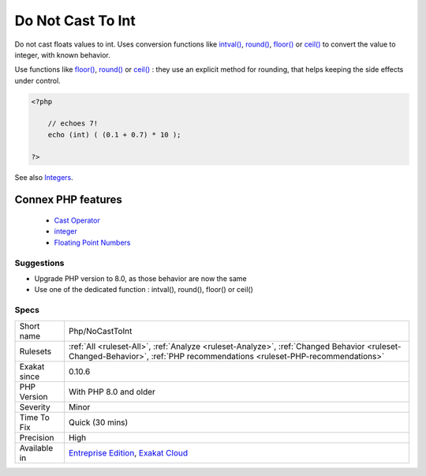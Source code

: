 .. _php-nocasttoint:


.. _do-not-cast-to-int:

Do Not Cast To Int
++++++++++++++++++

.. meta::
	:description:
		Do Not Cast To Int: Do not cast floats values to int.
	:twitter:card: summary_large_image
	:twitter:site: @exakat
	:twitter:title: Do Not Cast To Int
	:twitter:description: Do Not Cast To Int: Do not cast floats values to int
	:twitter:creator: @exakat
	:twitter:image:src: https://www.exakat.io/wp-content/uploads/2020/06/logo-exakat.png
	:og:image: https://www.exakat.io/wp-content/uploads/2020/06/logo-exakat.png
	:og:title: Do Not Cast To Int
	:og:type: article
	:og:description: Do not cast floats values to int
	:og:url: https://exakat.readthedocs.io/en/latest/Reference/Rules/Do Not Cast To Int.html
	:og:locale: en

.. raw:: html


	<script type="application/ld+json">{"@context":"https:\/\/schema.org","@graph":[{"@type":"WebPage","@id":"https:\/\/php-tips.readthedocs.io\/en\/latest\/Reference\/Rules\/Php\/NoCastToInt.html","url":"https:\/\/php-tips.readthedocs.io\/en\/latest\/Reference\/Rules\/Php\/NoCastToInt.html","name":"Do Not Cast To Int","isPartOf":{"@id":"https:\/\/www.exakat.io\/"},"datePublished":"Fri, 10 Jan 2025 09:46:18 +0000","dateModified":"Fri, 10 Jan 2025 09:46:18 +0000","description":"Do not cast floats values to int","inLanguage":"en-US","potentialAction":[{"@type":"ReadAction","target":["https:\/\/exakat.readthedocs.io\/en\/latest\/Do Not Cast To Int.html"]}]},{"@type":"WebSite","@id":"https:\/\/www.exakat.io\/","url":"https:\/\/www.exakat.io\/","name":"Exakat","description":"Smart PHP static analysis","inLanguage":"en-US"}]}</script>

Do not cast floats values to int. Uses conversion functions like `intval() <https://www.php.net/intval>`_, `round() <https://www.php.net/round>`_, `floor() <https://www.php.net/floor>`_ or `ceil() <https://www.php.net/ceil>`_ to convert the value to integer, with known behavior. 

Use functions like `floor() <https://www.php.net/floor>`_, `round() <https://www.php.net/round>`_ or `ceil() <https://www.php.net/ceil>`_ : they use an explicit method for rounding, that helps keeping the side effects under control.

.. code-block:: php
   
   <?php
   
       // echoes 7!
       echo (int) ( (0.1 + 0.7) * 10 ); 
   
   ?>

See also `Integers <https://www.php.net/manual/en/language.types.integer.php>`_.

Connex PHP features
-------------------

  + `Cast Operator <https://php-dictionary.readthedocs.io/en/latest/dictionary/cast.ini.html>`_
  + `integer <https://php-dictionary.readthedocs.io/en/latest/dictionary/integer.ini.html>`_
  + `Floating Point Numbers <https://php-dictionary.readthedocs.io/en/latest/dictionary/float.ini.html>`_


Suggestions
___________

* Upgrade PHP version to 8.0, as those behavior are now the same
* Use one of the dedicated function : intval(), round(), floor() or ceil()




Specs
_____

+--------------+--------------------------------------------------------------------------------------------------------------------------------------------------------------------------+
| Short name   | Php/NoCastToInt                                                                                                                                                          |
+--------------+--------------------------------------------------------------------------------------------------------------------------------------------------------------------------+
| Rulesets     | :ref:`All <ruleset-All>`, :ref:`Analyze <ruleset-Analyze>`, :ref:`Changed Behavior <ruleset-Changed-Behavior>`, :ref:`PHP recommendations <ruleset-PHP-recommendations>` |
+--------------+--------------------------------------------------------------------------------------------------------------------------------------------------------------------------+
| Exakat since | 0.10.6                                                                                                                                                                   |
+--------------+--------------------------------------------------------------------------------------------------------------------------------------------------------------------------+
| PHP Version  | With PHP 8.0 and older                                                                                                                                                   |
+--------------+--------------------------------------------------------------------------------------------------------------------------------------------------------------------------+
| Severity     | Minor                                                                                                                                                                    |
+--------------+--------------------------------------------------------------------------------------------------------------------------------------------------------------------------+
| Time To Fix  | Quick (30 mins)                                                                                                                                                          |
+--------------+--------------------------------------------------------------------------------------------------------------------------------------------------------------------------+
| Precision    | High                                                                                                                                                                     |
+--------------+--------------------------------------------------------------------------------------------------------------------------------------------------------------------------+
| Available in | `Entreprise Edition <https://www.exakat.io/entreprise-edition>`_, `Exakat Cloud <https://www.exakat.io/exakat-cloud/>`_                                                  |
+--------------+--------------------------------------------------------------------------------------------------------------------------------------------------------------------------+



